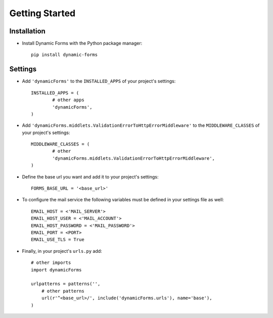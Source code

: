 Getting Started
===============

Installation
------------

* Install Dynamic Forms with the Python package manager::

	pip install dynamic-forms

Settings
--------

* Add ``'dynamicForms'`` to the ``INSTALLED_APPS`` of your project's settings::

	INSTALLED_APPS = (
		# other apps
		'dynamicForms',
	)

* Add ``'dynamicForms.middlets.ValidationErrorToHttpErrorMiddleware'`` to the ``MIDDLEWARE_CLASSES`` of your project's settings::

	MIDDLEWARE_CLASSES = (
		# other
		'dynamicForms.middlets.ValidationErrorToHttpErrorMiddleware',
	)

* Define the base url you want and add it to your project's settings:: 

	FORMS_BASE_URL = '<base_url>'

* To configure the mail service the following variables must be defined in your settings file as well::

	EMAIL_HOST = <'MAIL_SERVER'>
	EMAIL_HOST_USER = <'MAIL_ACCOUNT'>
	EMAIL_HOST_PASSWORD = <'MAIL_PASSWORD'>
	EMAIL_PORT = <PORT>
	EMAIL_USE_TLS = True

* Finally, in your project's ``urls.py`` add::

	# other imports
	import dynamicForms

	urlpatterns = patterns('',
	    # other patterns
	    url(r'^<base_url>/', include('dynamicForms.urls'), name='base'),
	)
